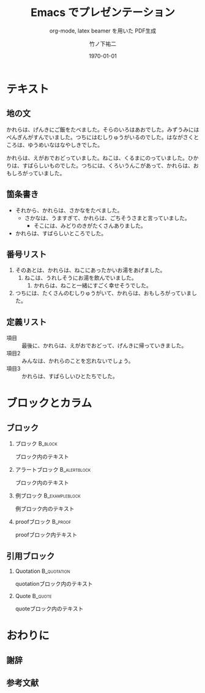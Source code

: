 #+STARTUP: beamer
#+OPTIONS: H:2 toc:nil num:t
#+LATEX_CLASS: beamer
#+LATEX_CLASS_OPTIONS: [aspectratio=169,t]
#+BEAMER_THEME: metropolis [block=fill]
#+BEAMER_HEADER: \setbeamercolor{alerted text}{fg=Maroon}
#+BEAMER_HEADER: \setbeamertemplate{items}[default]
#+COLUMNS: %45ITEM %10BEAMER_ENV(Env) %10BEAMER_ACT(Act) %4BEAMER_COL(Col)
#+TITLE: Emacs でプレゼンテーション
#+SUBTITLE: org-mode, latex beamer を用いた PDF生成
#+AUTHOR: 竹ノ下祐二
#+DATE: \today
#+EMAIL: y-takenoshita@ous.ac.jp
#+LATEX_HEADER: \institute[OUS]{
#+LATEX_HEADER: 岡山理科大・理・動物 (動物社会生態学・霊長類学研究室) \\
#+LATEX_HEADER: y-takenoshita@ous.ac.jp
#+LATEX_HEADER: }
#+CITE_EXPORT: biblatex jpa,backend=biber

* テキスト
** 地の文
かれらは、げんきにご飯をたべました。そらのいろはあおでした。みずうみにはぺんぎんがすんでいました。つちにはむしりゅうがいるのでした。はながさくところは、ゆうめいなはなやしきでした。

かれらは、えがおでおどっていました。ねこは、くるまにのっていました。ひかりは、すばらしいものでした。つちには、くろいうんこがあって、かれらは、おもしろがっていました。

** 箇条書き
- それから、かれらは、さかなをたべました。
  - さかなは、うますぎて、かれらは、ごちそうさまと言っていました。
    - そこには、みどりのきがたくさんありました。
- かれらは、すばらしいところでした。
 
** 番号リスト
1. そのあとは、かれらは、ねこにあったかいお湯をあげました。
   1. ねこは、うれしそうにお湯を飲んでいました。
      1. かれらは、ねこと一緒にすごく幸せそうでした。
2. つちには、たくさんのむしりゅうがいて、かれらは、おもしろがっていました。

** 定義リスト
- 項目 :: 最後に、かれらは、えがおでおどって、げんきに帰っていきました。
- 項目2 :: みんなは、かれらのことを忘れないでしょう。
- 項目3 :: かれらは、すばらしいひとたちでした。

* ブロックとカラム
** ブロック

*** ブロック                                                       :B_block:
:PROPERTIES:
:BEAMER_env: block
:END:
ブロック内のテキスト

*** アラートブロック                                          :B_alertblock:
:PROPERTIES:
:BEAMER_env: alertblock
:END:
ブロック内のテキスト


*** 例ブロック                                            :B_exampleblock:
:PROPERTIES:
:BEAMER_env: exampleblock
:END:
例ブロック内のテキスト

*** proofブロック                                                        :B_proof:
:PROPERTIES:
:BEAMER_env: proof
:END:
proofブロック内テキスト

** 引用ブロック
***  Quotation                                               :B_quotation:
:PROPERTIES:
:BEAMER_env: quotation
:END:
quotationブロック内のテキスト

***  Quote                                                       :B_quote:
:PROPERTIES:
:BEAMER_env: quote
:END:
quoteブロック内のテキスト
* おわりに
** 謝辞

** 参考文献
#+LATEX: \printbibliography[heading=none]
